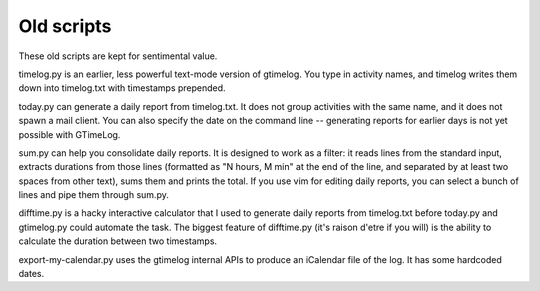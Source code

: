 Old scripts
===========

These old scripts are kept for sentimental value.

timelog.py is an earlier, less powerful text-mode version of gtimelog.  You
type in activity names, and timelog writes them down into timelog.txt with
timestamps prepended.

today.py can generate a daily report from timelog.txt.  It does not group
activities with the same name, and it does not spawn a mail client.
You can also specify the date on the command line -- generating reports for
earlier days is not yet possible with GTimeLog.

sum.py can help you consolidate daily reports.  It is designed to work as a
filter: it reads lines from the standard input, extracts durations from
those lines (formatted as "N hours, M min" at the end of the line, and
separated by at least two spaces from other text), sums them and prints the
total.  If you use vim for editing daily reports, you can select a bunch of
lines and pipe them through sum.py.

difftime.py is a hacky interactive calculator that I used to generate daily
reports from timelog.txt before today.py and gtimelog.py could automate the
task.  The biggest feature of difftime.py (it's raison d'etre if you will)
is the ability to calculate the duration between two timestamps.

export-my-calendar.py uses the gtimelog internal APIs to produce an iCalendar
file of the log.  It has some hardcoded dates.
